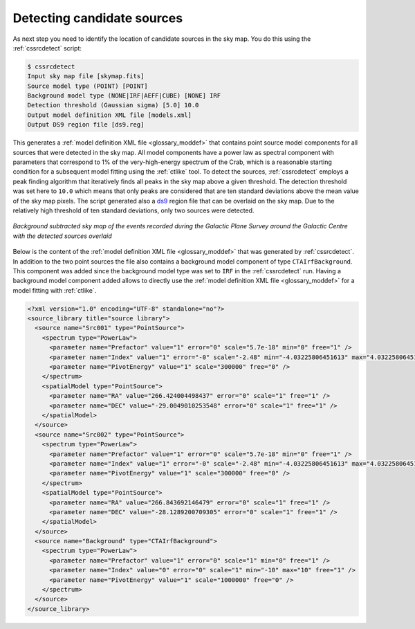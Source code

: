 .. _1dc_select_models:

Detecting candidate sources
---------------------------

As next step you need to identify the location of candidate sources in the
sky map.
You do this using the :ref:`cssrcdetect` script:

.. code-block:: bash

   $ cssrcdetect
   Input sky map file [skymap.fits]
   Source model type (POINT) [POINT]
   Background model type (NONE|IRF|AEFF|CUBE) [NONE] IRF
   Detection threshold (Gaussian sigma) [5.0] 10.0
   Output model definition XML file [models.xml]
   Output DS9 region file [ds9.reg]

This generates a
:ref:`model definition XML file <glossary_moddef>`
that contains point source model components for all sources that were detected
in the sky map.
All model components have a power law as spectral component with
parameters that correspond to 1% of the very-high-energy spectrum of the
Crab, which is a reasonable starting condition for a subsequent model
fitting using the :ref:`ctlike` tool.
To detect the sources, :ref:`cssrcdetect` employs a peak finding algorithm that
iteratively finds all peaks in the sky map above a given threshold.
The detection threshold was set here to ``10.0`` which means that only peaks
are considered that are ten standard deviations above the mean value of the
sky map pixels.
The script generated also a `ds9 <http://ds9.si.edu>`_ region file that can
be overlaid on the sky map.
Due to the relatively high threshold of ten standard deviations, only two
sources were detected.

.. figure:: first_skymap_sources.png
   :width: 600px
   :align: center

   *Background subtracted sky map of the events recorded during the Galactic Plane Survey around the Galactic Centre with the detected sources overlaid*

Below is the content of the
:ref:`model definition XML file <glossary_moddef>`
that was generated by :ref:`cssrcdetect`.
In addition to the two point sources the file also contains a background model
component of type ``CTAIrfBackground``.
This component was added since the background model type was set to ``IRF``
in the :ref:`cssrcdetect` run.
Having a background model component added allows to directly use the
:ref:`model definition XML file <glossary_moddef>`
for a model fitting with :ref:`ctlike`.

.. code-block:: xml

   <?xml version="1.0" encoding="UTF-8" standalone="no"?>
   <source_library title="source library">
     <source name="Src001" type="PointSource">
       <spectrum type="PowerLaw">
         <parameter name="Prefactor" value="1" error="0" scale="5.7e-18" min="0" free="1" />
         <parameter name="Index" value="1" error="-0" scale="-2.48" min="-4.03225806451613" max="4.03225806451613" free="1" />
         <parameter name="PivotEnergy" value="1" scale="300000" free="0" />
       </spectrum>
       <spatialModel type="PointSource">
         <parameter name="RA" value="266.424004498437" error="0" scale="1" free="1" />
         <parameter name="DEC" value="-29.0049010253548" error="0" scale="1" free="1" />
       </spatialModel>
     </source>
     <source name="Src002" type="PointSource">
       <spectrum type="PowerLaw">
         <parameter name="Prefactor" value="1" error="0" scale="5.7e-18" min="0" free="1" />
         <parameter name="Index" value="1" error="-0" scale="-2.48" min="-4.03225806451613" max="4.03225806451613" free="1" />
         <parameter name="PivotEnergy" value="1" scale="300000" free="0" />
       </spectrum>
       <spatialModel type="PointSource">
         <parameter name="RA" value="266.843692146479" error="0" scale="1" free="1" />
         <parameter name="DEC" value="-28.1289200709305" error="0" scale="1" free="1" />
       </spatialModel>
     </source>
     <source name="Background" type="CTAIrfBackground">
       <spectrum type="PowerLaw">
         <parameter name="Prefactor" value="1" error="0" scale="1" min="0" free="1" />
         <parameter name="Index" value="0" error="0" scale="1" min="-10" max="10" free="1" />
         <parameter name="PivotEnergy" value="1" scale="1000000" free="0" />
       </spectrum>
     </source>
   </source_library>

